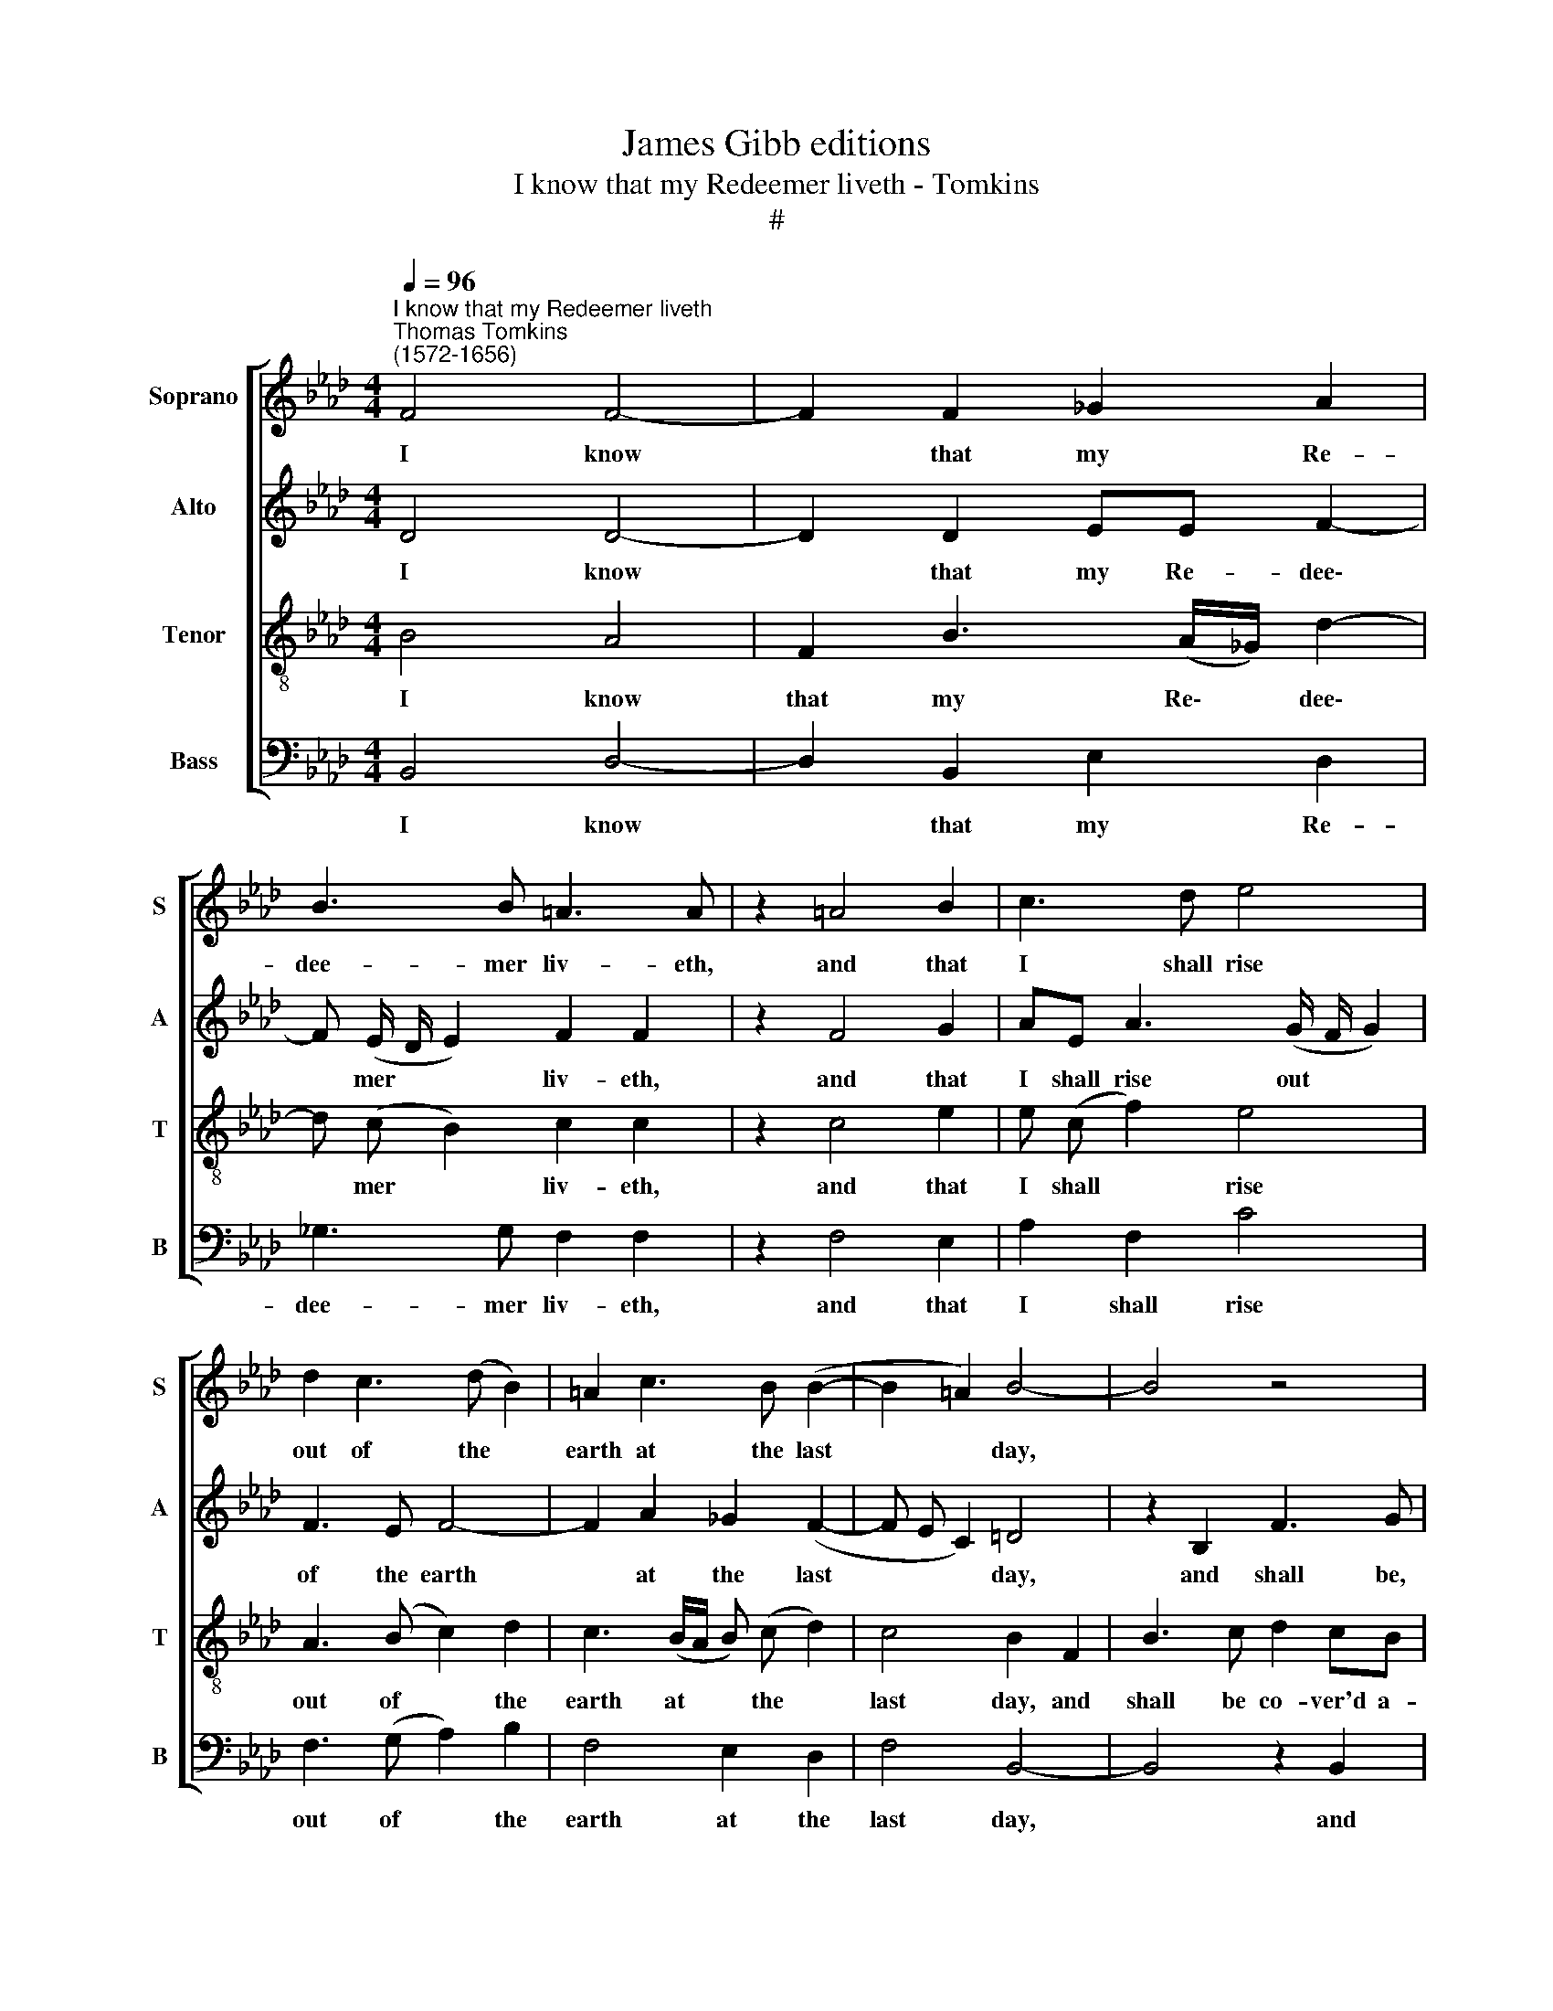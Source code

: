 X:1
T:James Gibb editions
T:I know that my Redeemer liveth - Tomkins
T:#
%%score [ 1 2 3 4 ]
L:1/8
Q:1/4=96
M:4/4
K:Ab
V:1 treble nm="Soprano" snm="S"
V:2 treble nm="Alto" snm="A"
V:3 treble-8 nm="Tenor" snm="T"
V:4 bass nm="Bass" snm="B"
V:1
"^I know that my Redeemer liveth""^Thomas Tomkins\n(1572-1656)" F4 F4- | F2 F2 _G2 A2 | %2
w: I know|* that my Re-|
 B3 B =A3 A | z2 =A4 B2 | c3 d e4 | d2 c3 (d B2) | =A2 c3 B (B2- | B2 =A2) B4- | B4 z4 | %9
w: dee- mer liv- eth,|and that|I shall rise|out of the *|earth at the last|* * day,||
 z2 F2 c3 d | e2 dc B2 B2 | B4 =G2 BB | c2 A2 G3 G | =A2 _AG F4 | z2 cc d2 B2 | B2 =A2 B4- | %16
w: and shall be|co- ver'd a- gain with|my skin, and shall|see God in my|flesh, in my flesh,|and shall see God|in my flesh:|
 B4 z4 | F6 G2 | =A2 B2 c2 F2- | F2 F2 A4- | A4 A2 c2- | c2 B2 =AA B2 | c2 d2 c2 B2- | %23
w: |yea, and|I my- self shall|* be- hold|* him, not|* with o- ther, but|with these same, these|
 B2 =A2 B2 G2- | G2 F2 =EE F2 |[Q:1/4=94] G2[Q:1/4=92] A2[Q:1/4=89] G2[Q:1/4=87] F2- | %26
w: * same eyes, not|* with o- ther, but|with these same, these|
[Q:1/4=85] F2[Q:1/4=83] =E2[Q:1/4=50] !fermata!F4 |] %27
w: * same eyes.|
V:2
 D4 D4- | D2 D2 EE F2- | F (E/ D/ E2) F2 F2 | z2 F4 G2 | AE A3 (G/ F/ G2) | F3 E F4- | %6
w: I know|* that my Re- dee\-|* mer * * liv- eth,|and that|I shall rise out * *|of the earth|
 F2 A2 _G2 (F2- | F E C2) =D4 | z2 B,2 F3 G | A2 GF E2 A2 | _G2 F3 (E G2) | F4 E2 GG | %12
w: * at the last|* * * day,|and shall be,|co- ver'd a- gain with|my skin, with *|my skin, and shall|
 A2 F2 F2 =E2 | F4 z2 FF | E2 C2 F3 F | _G2 FE =D2 B,2- | B,2 C2 D2 E2 | F8 | z2 D2 C4 | C3 C F4- | %20
w: see God in my|flesh, and shall|see God in my|flesh, in my flesh: yea,|* and I my-|self,|my- self|shall be- hold|
 F4 E4 | E6 D2 | CC (FG) (AG) (F E) | F4 =D2 E2 | B,2 B,4 A,2 | G,G, (CD) (ED) (CB,) | %26
w: * him,|not with|o- ther, but * with * these *|same, these same|eyes, not with|o- ther, but * with * these *|
 C4 !fermata!C4 |] %27
w: same eyes.|
V:3
 B4 A4 | F2 B3 (A/_G/) d2- | d (c B2) c2 c2 | z2 c4 e2 | e (c f2) e4 | A3 (B c2) d2 | %6
w: I know|that my Re\- * dee\-|* mer * liv- eth,|and that|I shall * rise|out of * the|
 c3 (B/A/ B) (c d2) | c4 B2 F2 | B3 c d2 cB | A2 (d2 c2) (BA) | B4 B2 e2- | ee =d2 e2 BB | %12
w: earth at * * the *|last day, and|shall be co- ver'd a-|gain with * my *|skin, a- gain|* with my skin, and shall|
 e2 c2 c3 c | c2 cc d2 B2 | B2 =A2 B3 d | c4 B4 | z4 F4- | F2 G2 =A2 B2 | c2 B2 =A4 | =A3 A d4- | %20
w: see God in my|flesh, and shall see God|in my flesh, in|my flesh:|yea,|* and I my-|self, my- self|shall be- hold|
 d4 c4 | c6 B2 | =AA B2 c2 d2 | c4 B4 | G6 F2 | =EE F2 G2 A2 | G4 !fermata!=A4 |] %27
w: * him,|not with|o- ther, but with these|same eyes,|not with|o- ther, but with these|same eyes.|
V:4
 B,,4 D,4- | D,2 B,,2 E,2 D,2 | _G,3 G, F,2 F,2 | z2 F,4 E,2 | A,2 F,2 C4 | F,3 (G, A,2) B,2 | %6
w: I know|* that my Re-|dee- mer liv- eth,|and that|I shall rise|out of * the|
 F,4 E,2 D,2 | F,4 B,,4- | B,,4 z2 B,,2 | F,3 G, A,2 G,F, | E,2 B,2 _G,3 A, | B,4 E,2 E,E, | %12
w: earth at the|last day,|* and|shall be co- ver'd a-|gain, a- gain with|my skin, and shall|
 C,2 F,2 C,2 C,2 | F,6 D,D, | C,4 B,,2 D,2 | (E,2 F,2) B,,4 | B,,6 C,2 | D,2 E,2 F,4- | F,8 | %19
w: see God in my|flesh, and shall|see God in|my * flesh:|yea, and|I my- self||
 F,3 F, D,4- | D,4 A,,2 A,2- | A,2 G,2 F,3 F, | F,4 F,3 F, | F,4 B,,2 E,2- | E,2 D,2 C,3 C, | %25
w: shall be- hold|* him, not|* with o- ther,|but with these|same eyes, not|* with o- ther,|
 C,4 C,3 C, | C,4 !fermata!F,4 |] %27
w: but with these|same eyes.|


